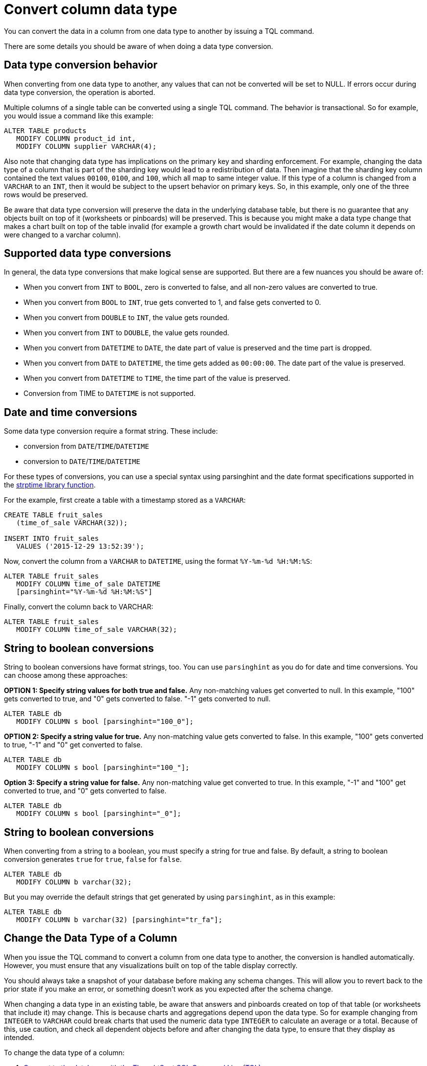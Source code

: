 = Convert column data type
:last_updated: tbd

You can convert the data in a column from one data type to another by issuing a TQL command.

There are some details you should be aware of when doing a data type conversion.

== Data type conversion behavior

When converting from one data type to another, any values that can not be converted will be set to NULL.
If errors occur during data type conversion, the operation is aborted.

Multiple columns of a single table can be converted using a single TQL command.
The behavior is transactional.
So for example, you would issue a command like this example:

----
ALTER TABLE products
   MODIFY COLUMN product_id int,
   MODIFY COLUMN supplier VARCHAR(4);
----

Also note that changing data type has implications on the primary key and sharding enforcement.
For example, changing the data type of a column that is part of the sharding key would lead to a redistribution of data.
Then imagine that the sharding key column contained the text values `00100`, `0100`, and `100`, which all map to same integer value.
If this type of a column is changed from a `VARCHAR` to an `INT`, then it would be subject to the upsert behavior on primary keys.
So, in this example, only one of the three rows would be preserved.

Be aware that data type conversion will preserve the data in the underlying database table, but there is no guarantee that any objects built on top of it (worksheets or pinboards) will be preserved.
This is because you might make a data type change that makes a chart built on top of the table invalid (for example a growth chart would be invalidated if the date column it depends on were changed to a varchar column).

== Supported data type conversions

In general, the data type conversions that make logical sense are supported.
But there are a few nuances you should be aware of:

* When you convert from `INT` to `BOOL`, zero is converted to false, and all non-zero values are converted to true.
* When you convert from `BOOL` to `INT`, true gets converted to 1, and false gets converted to 0.
* When you convert from `DOUBLE` to `INT`, the value gets rounded.
* When you convert from `INT` to `DOUBLE`, the value gets rounded.
* When you convert from `DATETIME` to `DATE`, the date part of value is preserved and the time part is dropped.
* When you convert from `DATE` to `DATETIME`, the time gets added as `00:00:00`.
The date part of the value is preserved.
* When you convert from `DATETIME` to `TIME`, the time part of the value is preserved.
* Conversion from TIME to `DATETIME` is not supported.

== Date and time conversions

Some data type conversion require a format string.
These include:

* conversion from `DATE`/`TIME`/`DATETIME`
* conversion to `DATE`/`TIME`/`DATETIME`

For these types of conversions, you can use a special syntax using parsinghint and the date format specifications supported in the http://man7.org/linux/man-pages/man3/strptime.3.html[strptime library function].

For the example, first create a table with a timestamp stored as a `VARCHAR`:

----
CREATE TABLE fruit_sales
   (time_of_sale VARCHAR(32));

INSERT INTO fruit_sales
   VALUES ('2015-12-29 13:52:39');
----

Now, convert the column from a `VARCHAR` to `DATETIME`, using the format `%Y-%m-%d %H:%M:%S`:

----
ALTER TABLE fruit_sales
   MODIFY COLUMN time_of_sale DATETIME
   [parsinghint="%Y-%m-%d %H:%M:%S"]
----

Finally, convert the column back to VARCHAR:

----
ALTER TABLE fruit_sales
   MODIFY COLUMN time_of_sale VARCHAR(32);
----

== String to boolean conversions

String to boolean conversions have format strings, too.
You can use `parsinghint` as you do for date and time conversions.
You can choose among these approaches:

*OPTION 1: Specify string values for both true and false.* Any non-matching values get converted to null.
In this example, "100" gets converted to true, and "0" gets converted to false.
"-1" gets converted to null.

----
ALTER TABLE db
   MODIFY COLUMN s bool [parsinghint="100_0"];
----

*OPTION 2: Specify a string value for true.* Any non-matching value gets converted to false.
In this example, "100" gets converted to true, "-1" and "0" get converted to false.

----
ALTER TABLE db
   MODIFY COLUMN s bool [parsinghint="100_"];
----

*Option 3: Specify a string value for false.* Any non-matching value get converted to true.
In this example, "-1" and "100" get converted to true, and "0" gets converted to false.

----
ALTER TABLE db
   MODIFY COLUMN s bool [parsinghint="_0"];
----

== String to boolean conversions

When converting from a string to a boolean, you must specify a string for true and false.
By default, a string to boolean conversion generates `true` for `true`, `false` for `false`.

----
ALTER TABLE db
   MODIFY COLUMN b varchar(32);
----

But you may override the default strings that get generated by using `parsinghint`, as in this example:

----
ALTER TABLE db
   MODIFY COLUMN b varchar(32) [parsinghint="tr_fa"];
----

== Change the Data Type of a Column

When you issue the TQL command to convert a column from one data type to another, the conversion is handled automatically.
However, you must ensure that any visualizations built on top of the table display correctly.

You should always take a snapshot of your database before making any schema changes.
This will allow you to revert back to the prior state if you make an error, or something doesn't work as you expected after the schema change.

When changing a data type in an existing table, be aware that answers and pinboards created on top of that table (or worksheets that include it) may change.
This is because charts and aggregations depend upon the data type.
So for example changing from `INTEGER` to `VARCHAR` could break charts that used the numeric data type `INTEGER` to calculate an average or a total.
Because of this, use caution, and check all dependent objects before and after changing the data type, to ensure that they display as intended.

To change the data type of a column:

. xref:prep-schema-for-load.adoc#connect-with-tql[Connect to the database with the ThoughtSpot SQL Command Line (TQL)].
. Issue the command to change the data type using this syntax:
+
----
 TQL> ALTER TABLE <table>
      MODIFY COLUMN <column> <new_data_type>;
----
+
For example:
+
----
 ALTER TABLE fact100
    MODIFY COLUMN product_id int;
----
